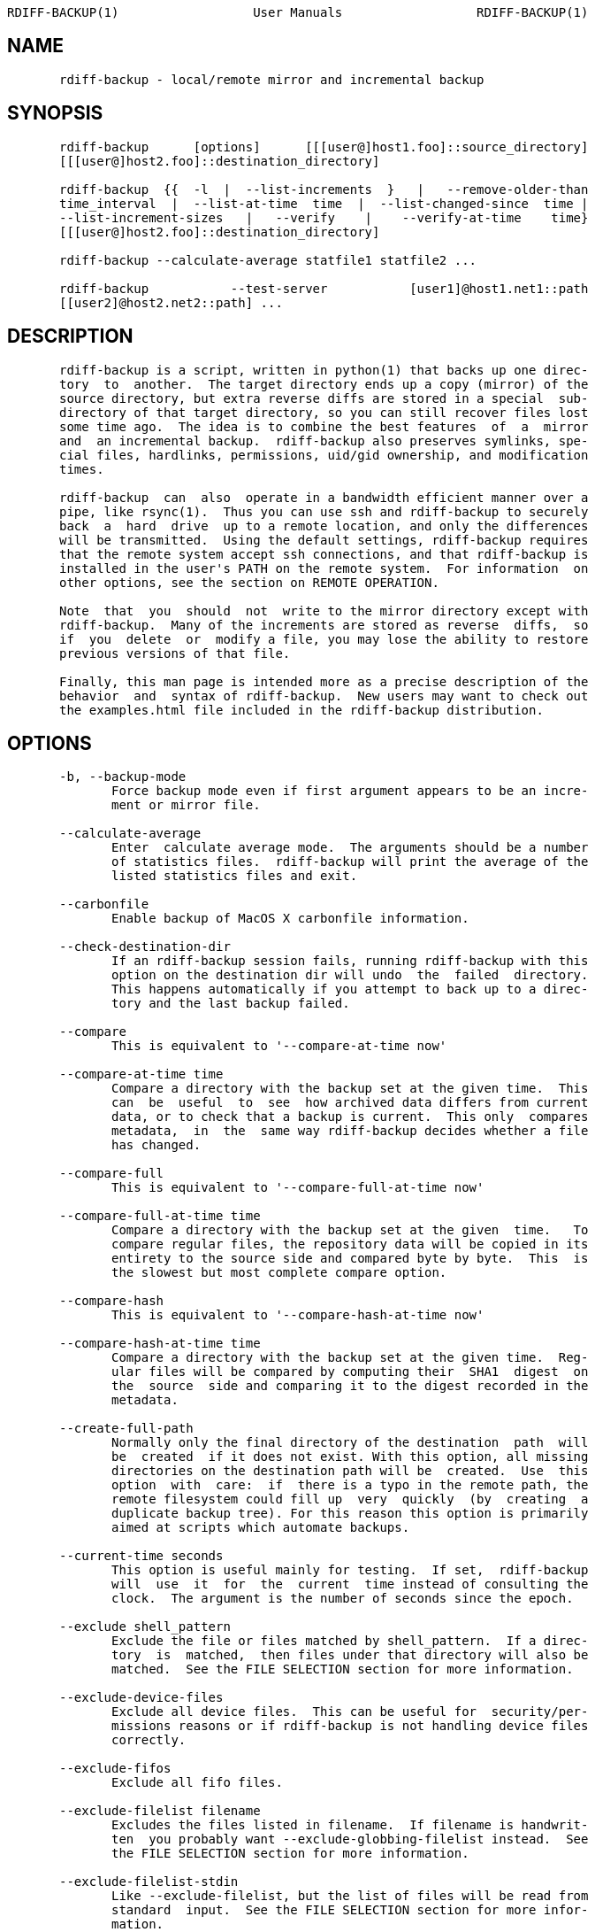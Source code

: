 ....
RDIFF-BACKUP(1)                  User Manuals                  RDIFF-BACKUP(1)



....

== NAME

....
       rdiff-backup - local/remote mirror and incremental backup

....

== SYNOPSIS

....
       rdiff-backup      [options]      [[[user@]host1.foo]::source_directory]
       [[[user@]host2.foo]::destination_directory]

       rdiff-backup  {{  -l  |  --list-increments  }   |   --remove-older-than
       time_interval  |  --list-at-time  time  |  --list-changed-since  time |
       --list-increment-sizes   |   --verify    |    --verify-at-time    time}
       [[[user@]host2.foo]::destination_directory]

       rdiff-backup --calculate-average statfile1 statfile2 ...

       rdiff-backup           --test-server           [user1]@host1.net1::path
       [[user2]@host2.net2::path] ...


....

== DESCRIPTION

....
       rdiff-backup is a script, written in python(1) that backs up one direc-
       tory  to  another.  The target directory ends up a copy (mirror) of the
       source directory, but extra reverse diffs are stored in a special  sub-
       directory of that target directory, so you can still recover files lost
       some time ago.  The idea is to combine the best features  of  a  mirror
       and  an incremental backup.  rdiff-backup also preserves symlinks, spe-
       cial files, hardlinks, permissions, uid/gid ownership, and modification
       times.

       rdiff-backup  can  also  operate in a bandwidth efficient manner over a
       pipe, like rsync(1).  Thus you can use ssh and rdiff-backup to securely
       back  a  hard  drive  up to a remote location, and only the differences
       will be transmitted.  Using the default settings, rdiff-backup requires
       that the remote system accept ssh connections, and that rdiff-backup is
       installed in the user's PATH on the remote system.  For information  on
       other options, see the section on REMOTE OPERATION.

       Note  that  you  should  not  write to the mirror directory except with
       rdiff-backup.  Many of the increments are stored as reverse  diffs,  so
       if  you  delete  or  modify a file, you may lose the ability to restore
       previous versions of that file.

       Finally, this man page is intended more as a precise description of the
       behavior  and  syntax of rdiff-backup.  New users may want to check out
       the examples.html file included in the rdiff-backup distribution.


....

== OPTIONS

....
       -b, --backup-mode
              Force backup mode even if first argument appears to be an incre-
              ment or mirror file.

       --calculate-average
              Enter  calculate average mode.  The arguments should be a number
              of statistics files.  rdiff-backup will print the average of the
              listed statistics files and exit.

       --carbonfile
              Enable backup of MacOS X carbonfile information.

       --check-destination-dir
              If an rdiff-backup session fails, running rdiff-backup with this
              option on the destination dir will undo  the  failed  directory.
              This happens automatically if you attempt to back up to a direc-
              tory and the last backup failed.

       --compare
              This is equivalent to '--compare-at-time now'

       --compare-at-time time
              Compare a directory with the backup set at the given time.  This
              can  be  useful  to  see  how archived data differs from current
              data, or to check that a backup is current.  This only  compares
              metadata,  in  the  same way rdiff-backup decides whether a file
              has changed.

       --compare-full
              This is equivalent to '--compare-full-at-time now'

       --compare-full-at-time time
              Compare a directory with the backup set at the given  time.   To
              compare regular files, the repository data will be copied in its
              entirety to the source side and compared byte by byte.  This  is
              the slowest but most complete compare option.

       --compare-hash
              This is equivalent to '--compare-hash-at-time now'

       --compare-hash-at-time time
              Compare a directory with the backup set at the given time.  Reg-
              ular files will be compared by computing their  SHA1  digest  on
              the  source  side and comparing it to the digest recorded in the
              metadata.

       --create-full-path
              Normally only the final directory of the destination  path  will
              be  created  if it does not exist. With this option, all missing
              directories on the destination path will be  created.  Use  this
              option  with  care:  if  there is a typo in the remote path, the
              remote filesystem could fill up  very  quickly  (by  creating  a
              duplicate backup tree). For this reason this option is primarily
              aimed at scripts which automate backups.

       --current-time seconds
              This option is useful mainly for testing.  If set,  rdiff-backup
              will  use  it  for  the  current  time instead of consulting the
              clock.  The argument is the number of seconds since the epoch.

       --exclude shell_pattern
              Exclude the file or files matched by shell_pattern.  If a direc-
              tory  is  matched,  then files under that directory will also be
              matched.  See the FILE SELECTION section for more information.

       --exclude-device-files
              Exclude all device files.  This can be useful for  security/per-
              missions reasons or if rdiff-backup is not handling device files
              correctly.

       --exclude-fifos
              Exclude all fifo files.

       --exclude-filelist filename
              Excludes the files listed in filename.  If filename is handwrit-
              ten  you probably want --exclude-globbing-filelist instead.  See
              the FILE SELECTION section for more information.

       --exclude-filelist-stdin
              Like --exclude-filelist, but the list of files will be read from
              standard  input.  See the FILE SELECTION section for more infor-
              mation.

       --exclude-globbing-filelist filename
              Like --exclude-filelist but each line of the  filelist  will  be
              interpreted  according  to  the  same  rules  as  --include  and
              --exclude.

       --exclude-globbing-filelist-stdin
              Like --exclude-globbing-filelist, but the list of files will  be
              read from standard input.

       --exclude-other-filesystems
              Exclude  files  on  file  systems  (identified by device number)
              other than the file system the root of the source  directory  is
              on.

       --exclude-regexp regexp
              Exclude  files  matching the given regexp.  Unlike the --exclude
              option, this option does not  match  files  in  a  directory  it
              matches.  See the FILE SELECTION section for more information.

       --exclude-special-files
              Exclude all device files, fifo files, socket files, and symbolic
              links.

       --exclude-sockets
              Exclude all socket files.

       --exclude-symbolic-links
              Exclude all symbolic links. This option is automatically enabled
              if the backup source is running on native Windows to avoid back-
              ing-up NTFS reparse points.

       --exclude-if-present filename
              Exclude directories if filename is present. This option needs to
              come before any other include or exclude options.

       --force
              Authorize  a more drastic modification of a directory than usual
              (for instance, when overwriting of a destination path,  or  when
              removing  multiple  sessions  with --remove-older-than).  rdiff-
              backup will generally tell you if it needs this.   WARNING:  You
              can cause data loss if you mis-use this option.  Furthermore, do
              NOT use this option when doing a  restore,  as  it  will  DELETE
              FILES, unless you absolutely know what you are doing.

       --group-mapping-file filename
              Map  group  names  and  ids according the the group mapping file
              filename.  See the USERS AND GROUPS section  for  more  informa-
              tion.

       --include shell_pattern
              Similar  to --exclude but include matched files instead.  Unlike
              --exclude, this option will also  match  parent  directories  of
              matched  files  (although  not necessarily their contents).  See
              the FILE SELECTION section for more information.

       --include-filelist filename
              Like --exclude-filelist, but include the listed  files  instead.
              If filename is handwritten you probably want --include-globbing-
              filelist instead.  See  the  FILE  SELECTION  section  for  more
              information.

       --include-filelist-stdin
              Like  --include-filelist,  but  read  the list of included files
              from standard input.

       --include-globbing-filelist filename
              Like --include-filelist but each line of the  filelist  will  be
              interpreted  according  to  the  same  rules  as  --include  and
              --exclude.

       --include-globbing-filelist-stdin
              Like --include-globbing-filelist, but the list of files will  be
              read from standard input.

       --include-regexp regexp
              Include  files  matching  the  regular  expression regexp.  Only
              files explicitly matched by regexp  will  be  included  by  this
              option.  See the FILE SELECTION section for more information.

       --include-special-files
              Include all device files, fifo files, socket files, and symbolic
              links.

       --include-symbolic-links
              Include all symbolic links.

       --list-at-time time
              List the files in the archive that were  present  at  the  given
              time.  If a directory in the archive is specified, list only the
              files under that directory.

       --list-changed-since time
              List the files that have changed in  the  destination  directory
              since  the given time.  See TIME FORMATS for the format of time.
              If a directory in the archive is specified, list only the  files
              under  that  directory.   This  option  does not read the source
              directory; it is used to compare the contents of  two  different
              rdiff-backup sessions.

       -l, --list-increments
              List  the  number  and  date of partial incremental backups con-
              tained in the specified destination  directory.   No  backup  or
              restore will take place if this option is given.

       --list-increment-sizes
              List  the  total  size  of all the increment and mirror files by
              time.  This may be helpful in deciding how  many  increments  to
              keep,  and  when to --remove-older-than.  Specifying a subdirec-
              tory is allowable; then only the sizes of the mirror and  incre-
              ments pertaining to that subdirectory will be listed.

       --max-file-size size
              Exclude files that are larger than the given size in bytes

       --min-file-size size
              Exclude files that are smaller than the given size in bytes

       --never-drop-acls
              Exit  with  error instead of dropping acls or acl entries.  Nor-
              mally this may happen (with a warning) because  the  destination
              does  not  support them or because the relevant user/group names
              do not exist on the destination side.

       --no-acls
              No Access Control Lists - disable backup of ACLs

       --no-carbonfile
              Disable backup of MacOS X carbonfile information

       --no-compare-inode
              This option prevents rdiff-backup  from  flagging  a  hardlinked
              file  as  changed  when  its device number and/or inode changes.
              This option is useful in situations where the source  filesystem
              lacks  persistent  device  and/or inode numbering.  For example,
              network filesystems may have mount-to-mount differences in their
              device  number  (but  possibly  stable  inode numbers); USB/1394
              devices may come up at different  device  numbers  each  remount
              (but  would  generally  have  same  inode number); and there are
              filesystems which don't even have the same  inode  numbers  from
              use to use.  Without the option rdiff-backup may generate unnec-
              essary numbers of tiny diff files.

       --no-compression
              Disable the default gzip compression of most  of  the  .snapshot
              and .diff increment files stored in the rdiff-backup-data direc-
              tory.  A backup volume can contain compressed  and  uncompressed
              increments, so using this option inconsistently is fine.

       --no-compression-regexp  regexp
              Do  not compress increments based on files whose filenames match
              regexp.  The default includes many common  audiovisual  and  ar-
              chive files, and may be found in Globals.py.

       --no-eas
              No Extended Attributes support - disable backup of EAs.

       --no-file-statistics
              This  will  disable  writing  to the file_statistics file in the
              rdiff-backup-data directory.   rdiff-backup  will  run  slightly
              quicker and take up a bit less space.

       --no-hard-links
              Don't  replicate  hard links on destination side.  If many hard-
              linked files are present, this option can  drastically  decrease
              memory  usage.   This option is enabled by default if the backup
              source or restore destination is running on native Windows.

       --null-separator
              Use nulls (\0) instead of  newlines  (\n)  as  line  separators,
              which  may help when dealing with filenames containing newlines.
              This affects the expected format of the files specified  by  the
              --{include|exclude}-filelist[-stdin]  switches  as  well  as the
              format of the directory statistics file.

       --parsable-output
              If set, rdiff-backup's output will be tailored for easy  parsing
              by computers, instead of convenience for humans.  Currently this
              only applies when listing increments using  the  -l  or  --list-
              increments  switches,  where  the  time will be given in seconds
              since the epoch.

       --override-chars-to-quote
              If the filesystem to which we are backing up is not  case-sensi-
              tive,  automatic  'quoting' of characters occurs. For example, a
              file 'Developer.doc' will be converted into  ';068eveloper.doc'.
              To override this behavior, you need to specify this option.

       --preserve-numerical-ids
              If  set,  rdiff-backup will preserve uids/gids instead of trying
              to preserve unames and gnames.  See the USERS AND GROUPS section
              for more information.

       --print-statistics
              If  set,  summary  statistics will be printed after a successful
              backup.  If not set, this information will  still  be  available
              from  the  session  statistics file.  See the STATISTICS section
              for more information.

       -r, --restore-as-of restore_time
              Restore the specified directory as it was  as  of  restore_time.
              See  the TIME FORMATS section for more information on the format
              of restore_time, and see the RESTORING section for more informa-
              tion on restoring.

       --remote-cmd cmd
              Deprecated. Please use --remote-schema instead

       --remote-schema schema
              Specify  an alternate method of connecting to a remote computer.
              This is necessary to get rdiff-backup not to use ssh for  remote
              backups, or if, for instance, rdiff-backup is not in the PATH on
              the remote side.  See the  REMOTE  OPERATION  section  for  more
              information.

       --remote-tempdir path
              Adds  the  --tempdir  option  with  argument  path when invoking
              remote instances of rdiff-backup.

       --remove-older-than time_spec
              Remove the incremental backup  information  in  the  destination
              directory  that  has  been  around  longer  than the given time.
              time_spec can be either an absolute time, like "2002-01-04",  or
              a  time  interval.   The time interval is an integer followed by
              the character s, m, h, D, W, M, or Y, indicating  seconds,  min-
              utes,  hours,  days,  weeks, months, or years respectively, or a
              number of these concatenated.  For example, 32m  means  32  min-
              utes,  and 3W2D10h7s means 3 weeks, 2 days, 10 hours, and 7 sec-
              onds.  In this context, a month means 30 days,  a  year  is  365
              days, and a day is always 86400 seconds.

              rdiff-backup  cannot remove-older-than and back up or restore in
              a single session.  In order  to  both  backup  a  directory  and
              remove old files in it, you must run rdiff-backup twice.

              By  default,  rdiff-backup will only delete information from one
              session at a time.  To remove two or more sessions at  the  same
              time,  supply  the --force option (rdiff-backup will tell you if
              --force is required).

              Note that snapshots of deleted files are covered by this  opera-
              tion.  Thus if you deleted a file two weeks ago, backed up imme-
              diately afterwards, and then  ran  rdiff-backup  with  --remove-
              older-than  10D  today,  no  trace  of  that  file would remain.
              Finally, file selection options such as --include and  --exclude
              don't affect --remove-older-than.

       --restrict path
              Require  that  all  file  access be inside the given path.  This
              switch, and the following two, are intended to be used with  the
              --server  switch  to  provide  a  bit more protection when doing
              automated remote backups.  They are not intended  as  your  only
              line  of  defense  so please don't do something silly like allow
              public access to an rdiff-backup  server  run  with  --restrict-
              read-only.

       --restrict-read-only path
              Like --restrict, but also reject all write requests.

       --restrict-update-only path
              Like --restrict, but only allow writes as part of an incremental
              backup.  Requests for  other  types  of  writes  (for  instance,
              deleting path) will be rejected.

       --server
              Enter  server mode (not to be invoked directly, but instead used
              by another rdiff-backup process on a remote computer).

       --ssh-no-compression
              When running ssh, do not use the -C option  to  enable  compres-
              sion.   --ssh-no-compression  is  ignored  if  you specify a new
              schema using --remote-schema.

       --tempdir path
              Sets the directory that rdiff-backup uses for temporary files to
              the  given path. The environment variables TMPDIR, TEMP, and TMP
              can also be used to set the temporary files directory.  See  the
              documentation  of  the  Python tempfile module for more informa-
              tion.

       --terminal-verbosity [0-9]
              Select which messages will be displayed  to  the  terminal.   If
              missing the level defaults to the verbosity level.

       --test-server
              Test  for  the  presence  of a compatible rdiff-backup server as
              specified in  the  following  host::filename  argument(s).   The
              filename section will be ignored.

       --use-compatible-timestamps
              Create timestamps in which the hour/minute/second separator is a
              - (hyphen) instead of a : (colon). It is safe to use this option
              on one backup, and then not use it on another; rdiff-backup sup-
              ports the intermingling of  different  timestamp  formats.  This
              option is enabled by default on platforms which require that the
              colon be escaped.

       --user-mapping-file filename
              Map user names and ids according to the user mapping file  file-
              name.  See the USERS AND GROUPS section for more information.

       -v[0-9], --verbosity [0-9]
              Specify  verbosity level (0 is totally silent, 3 is the default,
              and 9 is noisiest).  This determines how much is written to  the
              log file.

       --verify
              This is short for --verify-at-time now

       --verify-at-time now
              Check  all  the data in the repository at the given time by com-
              puting the SHA1 hash of all the regular files and comparing them
              with the hashes stored in the metadata file.

       -V, --version
              Print the current version and exit


....

== RESTORING

....
       There are two ways to tell rdiff-backup to restore a file or directory.
       Firstly, you can run rdiff-backup on a mirror file and use  the  -r  or
       --restore-as-of  options.   Secondly,  you  can  run it on an increment
       file.

       For example, suppose in the past you have run:

              rdiff-backup /usr /usr.backup

       to back up the /usr directory into the /usr.backup directory,  and  now
       want  a  copy  of  the  /usr/local  directory the way it was 3 days ago
       placed at /usr/local.old.

       One way to do this is to run:

              rdiff-backup -r 3D /usr.backup/local /usr/local.old

       where above the "3D" means 3 days (for other ways to specify the  time,
       see  the  TIME  FORMATS  section).  The /usr.backup/local directory was
       selected, because that is the directory containing the current  version
       of /usr/local.

       Note that the option to --restore-as-of always specifies an exact time.
       (So "3D" refers to the instant 72 hours before the present.)  If  there
       was  no  backup  made  at  that  time,  rdiff-backup restores the state
       recorded for the previous backup.  For instance, in the above case,  if
       "3D"  is  used,  and there are only backups from 2 days and 4 days ago,
       /usr/local as it was 4 days ago will be restored.

       The second way to restore  files  involves  finding  the  corresponding
       increment  file.   It  would be in the /backup/rdiff-backup-data/incre-
       ments/usr  directory,  and   its   name   would   be   something   like
       "local.2002-11-09T12:43:53-04:00.dir"  where  the  time indicates it is
       from 3 days ago.  Note that the increment files  all  end  in  ".diff",
       ".snapshot",  ".dir",  or  ".missing", where ".missing" just means that
       the file didn't exist at that time (finally, some of these may be gzip-
       compressed, and have an extra ".gz" to indicate this).  Then running:

              rdiff-backup                    /backup/rdiff-backup-data/incre-
              ments/usr/local.<time>.dir /usr/local.old

       would also restore the file as desired.

       If you are not sure exactly which version of a file  you  need,  it  is
       probably  easiest  to  either  restore  from  the  increments  files as
       described immediately above, or to see which increments  are  available
       with   -l/--list-increments,   and   then   specify  exact  times  into
       -r/--restore-as-of.


....

== TIME FORMATS

....
       rdiff-backup uses time strings in two  places.   Firstly,  all  of  the
       increment  files rdiff-backup creates will have the time in their file-
       names in  the  w3  datetime  format  as  described  in  a  w3  note  at
       http://www.w3.org/TR/NOTE-datetime.     Basically    they   look   like
       "2001-07-15T04:09:38-07:00", which  means  what  it  looks  like.   The
       "-07:00" section means the time zone is 7 hours behind UTC.

       Secondly, the -r, --restore-as-of, and --remove-older-than options take
       a time string, which can be given in any of several formats:

       1.     the string "now" (refers to the current time)

       2.     a sequences of digits, like "123456890" (indicating the time  in
              seconds after the epoch)

       3.     A string like "2002-01-25T07:00:00+02:00" in datetime format

       4.     An interval, which is a number followed by one of the characters
              s, m, h, D, W, M, or  Y  (indicating  seconds,  minutes,  hours,
              days, weeks, months, or years respectively), or a series of such
              pairs.  In this case the string refers to the time that preceded
              the  current  time by the length of the interval.  For instance,
              "1h78m" indicates the time that was one hour and 78 minutes ago.
              The calendar here is unsophisticated: a month is always 30 days,
              a year is always 365 days, and a day is always 86400 seconds.

       5.     A date format of the form YYYY/MM/DD, YYYY-MM-DD, MM/DD/YYYY, or
              MM-DD-YYYY,  which  indicates  midnight  on the day in question,
              relative  to  the  current  timezone  settings.   For  instance,
              "2002/3/5",  "03-05-2002",  and  "2002-3-05" all mean March 5th,
              2002.

       6.     A backup session specification which is a  non-negative  integer
              followed  by  'B'.  For instance, '0B' specifies the time of the
              current mirror, and '3B' specifies the time of  the  3rd  newest
              increment.


....

== REMOTE OPERATION

....
       In order to access remote files, rdiff-backup opens up a pipe to a copy
       of rdiff-backup running on the remote machine.  Thus rdiff-backup  must
       be  installed  on  both  ends.   To  open this pipe, rdiff-backup first
       splits the filename  into  host_info::pathname.   It  then  substitutes
       host_info into the remote schema, and runs the resulting command, read-
       ing its input and output.

       The default remote schema is 'ssh -C %s  rdiff-backup  --server'  where
       host_info   is   substituted   for   '%s'.   So  if  the  host_info  is
       user@host.net, then rdiff-backup runs 'ssh  user@host.net  rdiff-backup
       --server'.  Using --remote-schema, rdiff-backup can invoke an arbitrary
       command in order to open up a remote pipe.  For instance,
              rdiff-backup --remote-schema 'cd  /usr;  %s'  foo  'rdiff-backup
              --server'::bar
       is basically equivalent to (but slower than)
              rdiff-backup foo /usr/bar

       Concerning  quoting, if for some reason you need to put two consecutive
       colons in the host_info section of a host_info::pathname  argument,  or
       in  the pathname of a local file, you can quote one of them by prepend-
       ing a backslash.  So in 'a\::b::c', host_info is 'a::b' and  the  path-
       name  is  'c'.   Similarly,  if you want to refer to a local file whose
       filename contains two consecutive colons, like 'strange::file',  you'll
       have  to  quote  one of the colons as in 'strange\::file'.  Because the
       backslash is a quote character in these circumstances, it too  must  be
       quoted  to  get  a  literal  backslash,  so  'foo\::\\bar' evaluates to
       'foo::\bar'.  To make things more complicated, because the backslash is
       also  a  common shell quoting character, you may need to type in '\\\\'
       at the shell prompt to get a literal backslash (if it  makes  you  feel
       better,  I  had  to  type  in  8  backslashes  to  get that in this man
       page...).  And finally, to include a literal % in the string  specified
       by --remote-schema, quote it with another %, as in %%.

       Although  ssh  itself  may be secure, using rdiff-backup in the default
       way presents some security risks.  For instance if the server is run as
       root, then an attacker who compromised the client could then use rdiff-
       backup to overwrite arbitrary server files by "backing up"  over  them.
       Such  a  setup  can be made more secure by using the sshd configuration
       option  command="rdiff-backup  --server"  possibly   along   with   the
       --restrict* options to rdiff-backup.  For more information, see the web
       page, the wiki, and the entries for the --restrict* options on this man
       page.


....

== FILE SELECTION

....
       rdiff-backup has a number of file selection options.  When rdiff-backup
       is run, it searches through the given source directory and backs up all
       the  files  matching  the specified options.  This selection system may
       appear complicated, but it is supposed to be flexible and  easy-to-use.
       If you just want to learn the basics, first look at the selection exam-
       ples in the examples.html file included in the package, or on  the  web
       at http://rdiff-backup.nongnu.org/examples.html

       rdiff-backup's  selection  system  was originally inspired by rsync(1),
       but there are many differences.  (For  instance,  trailing  backslashes
       have no special significance.)

       The  file  selection system comprises a number of file selection condi-
       tions, which are set using one of the following command  line  options:
       --exclude, --exclude-filelist, --exclude-device-files, --exclude-fifos,
       --exclude-sockets,    --exclude-symbolic-links,     --exclude-globbing-
       filelist,  --exclude-globbing-filelist-stdin, --exclude-filelist-stdin,
       --exclude-regexp,   --exclude-special-files,   --include,    --include-
       filelist,   --include-globbing-filelist,   --include-globbing-filelist-
       stdin,  --include-filelist-stdin,  and  --include-regexp.   Each   file
       selection  condition  either  matches or doesn't match a given file.  A
       given file is excluded by the file selection system  exactly  when  the
       first  matching  file  selection  condition  specifies that the file be
       excluded; otherwise the file is included.  When backing up, if  a  file
       is  excluded,  rdiff-backup  acts as if that file does not exist in the
       source directory.  When restoring, an excluded file is  considered  not
       to exist in either the source or target directories.

       For instance,

              rdiff-backup --include /usr --exclude /usr /usr /backup

       is exactly the same as

              rdiff-backup /usr /backup

       because  the  include  and  exclude  directives  match exactly the same
       files, and the --include comes first, giving it precedence.  Similarly,

              rdiff-backup  --include /usr/local/bin --exclude /usr/local /usr
              /backup

       would backup the /usr/local/bin directory (and its contents),  but  not
       /usr/local/doc.

       The  include, exclude, include-globbing-filelist, and exclude-globbing-
       filelist options accept extended shell globbing patterns.   These  pat-
       terns  can  contain  the special patterns *, **, ?, and [...].  As in a
       normal shell, * can be expanded to any string of  characters  not  con-
       taining "/", ?  expands to any character except "/", and [...]  expands
       to a single character of those characters specified (ranges are accept-
       able).   The  new special pattern, **, expands to any string of charac-
       ters whether or not it  contains  "/".   Furthermore,  if  the  pattern
       starts  with "ignorecase:" (case insensitive), then this prefix will be
       removed and any character in the string can be replaced with an  upper-
       or lowercase version of itself.

       If you need to match filenames which contain the above globbing charac-
       ters, they may be escaped using a backslash  "\".  The  backslash  will
       only  escape  the character following it so for ** you will need to use
       "\*\*" to avoid escaping it to the * globbing character.

       Remember that you may need to quote these characters when  typing  them
       into  a  shell,  so  the shell does not interpret the globbing patterns
       before rdiff-backup sees them.

       The --exclude pattern option matches a file iff:

       1.     pattern can be expanded into the file's filename, or

       2.     the file is inside a directory matched by the option.

       Conversely, --include pattern matches a file iff:

       1.     pattern can be expanded into the file's filename,

       2.     the file is inside a directory matched by the option, or

       3.     the file is a directory which contains a  file  matched  by  the
              option.

       For example,

              --exclude /usr/local

       matches /usr/local, /usr/local/lib, and /usr/local/lib/netscape.  It is
       the same as --exclude /usr/local --exclude '/usr/local/**'.

              --include /usr/local

       specifies    that     /usr,     /usr/local,     /usr/local/lib,     and
       /usr/local/lib/netscape  (but not /usr/doc) all be backed up.  Thus you
       don't have to worry about including parent  directories  to  make  sure
       that included subdirectories have somewhere to go.  Finally,

              --include ignorecase:'/usr/[a-z0-9]foo/*/**.py'

       would  match  a  file  like  /usR/5fOO/hello/there/world.py.  If it did
       match anything, it would also match /usr.  If there is no existing file
       that  the given pattern can be expanded into, the option will not match
       /usr.

       The --include-filelist,  --exclude-filelist,  --include-filelist-stdin,
       and --exclude-filelist-stdin options also introduce file selection con-
       ditions.  They direct rdiff-backup to read in  a  file,  each  line  of
       which  is  a file specification, and to include or exclude the matching
       files.  Lines are separated by newlines or nulls, depending on  whether
       the  --null-separator  switch  was  given.   Each line in a filelist is
       interpreted similarly to the way extended shell patterns  are,  with  a
       few exceptions:

       1.     Globbing patterns like *, **, ?, and [...]  are not expanded.

       2.     Include  patterns  do  not  match  files  in a directory that is
              included.  So /usr/local in  an  include  file  will  not  match
              /usr/local/doc.

       3.     Lines  starting with "+ " are interpreted as include directives,
              even if found in a filelist  referenced  by  --exclude-filelist.
              Similarly,  lines  starting with "- " exclude files even if they
              are found within an include filelist.

       For example, if the file "list.txt" contains the lines:

              /usr/local
              - /usr/local/doc
              /usr/local/bin
              + /var
              - /var

       then "--include-filelist list.txt" would include /usr, /usr/local,  and
       /usr/local/bin.        It       would      exclude      /usr/local/doc,
       /usr/local/doc/python,  etc.   It   neither   excludes   nor   includes
       /usr/local/man, leaving the fate of this directory to the next specifi-
       cation condition.  Finally, it is undefined what happens with /var.   A
       single file list should not contain conflicting file specifications.

       The --include-globbing-filelist and --exclude-globbing-filelist options
       also specify filelists, but each line in the filelist  will  be  inter-
       preted  as  a  globbing pattern the way --include and --exclude options
       are interpreted (although "+ " and "- " prefixing  is  still  allowed).
       For instance, if the file "globbing-list.txt" contains the lines:

              dir/foo
              + dir/bar
              - **

       Then  "--include-globbing-filelist  globbing-list.txt" would be exactly
       the same as specifying "--include dir/foo --include  dir/bar  --exclude
       **" on the command line.

       Finally,  the  --include-regexp  and --exclude-regexp allow files to be
       included and excluded if their filenames match a python regular expres-
       sion.   Regular  expression  syntax is too complicated to explain here,
       but is covered in Python's library reference.  Unlike the --include and
       --exclude  options,  the  regular  expression options don't match files
       containing or contained in matched files.  So for instance

              --include '[0-9]{7}(?!foo)'

       matches any files whose full pathnames  contain  7  consecutive  digits
       which  aren't followed by 'foo'.  However, it wouldn't match /home even
       if /home/ben/1234567 existed.


....

== USERS AND GROUPS

....
       There can be complications preserving ownership  across  systems.   For
       instance  the  username  that  owns a file on the source system may not
       exist on the destination.  Here is how rdiff-backup maps  ownership  on
       the  source  to  the destination (or vice-versa, in the case of restor-
       ing):


       1.     If the --preserve-numerical-ids  option  is  given,  the  remote
              files  will always have the same uid and gid, both for ownership
              and ACL entries.  This may cause unames and gnames to change.

       2.     Otherwise, attempt to preserve the user and group names for own-
              ership  and  in ACLs.  This may result in files having different
              uids and gids across systems.

       3.     If a name cannot be preserved (e.g. because  the  username  does
              not  exist), preserve the original id, but only in cases of user
              and group ownership.  For ACLs, omit any entry that  has  a  bad
              user or group name.

       4.     The  --user-mapping-file  and --group-mapping-file options over-
              ride this behavior.  If either of these options  is  given,  the
              policy described in 2 and 3 above will be followed, but with the
              mapped user and group instead of the original.  If  you  specify
              both  --preserve-numerical-ids  and  one of the mapping options,
              the behavior is undefined.

       The user and group mapping files both have the same form:

              old_name_or_id1:new_name_or_id1
              old_name_or_id2:new_name_or_id2
              <etc>

       Each line should contain a name or id, followed by a  colon  ":",  fol-
       lowed  by  another name or id.  If a name or id is not listed, they are
       treated in the default way described above.

       When restoring, the above behavior is also followed, but note that  the
       original  source  user/group  information  will  be  the input, not the
       already mapped user/group information present in the backup repository.
       For  instance,  suppose you have mapped all the files owned by alice in
       the source so that they are owned by ben in the repository, and now you
       want  to  restore,  making sure the files owned originally by alice are
       still owned by alice.  In this case there is no need to use any of  the
       mapping  options.   However, if you wanted to restore the files so that
       the files originally owned by alice on the source are now owned by ben,
       you  would  have  to use the mapping options, even though you just want
       the unames of the repository's files preserved in the restored files.



....

== STATISTICS

....
       Every session rdiff-backup saves various statistics into two files, the
       session    statistics    file    at   rdiff-backup-data/session_statis-
       tics.<time>.data and the directory  statistics  file  at  rdiff-backup-
       data/directory_statistics.<time>.data.   They  are  both text files and
       contain similar information: how many  files  changed,  how  many  were
       deleted,  the total size of increment files created, etc.  However, the
       session statistics file is  intended  to  be  very  readable  and  only
       describes  the  session  as  a whole.  The directory statistics file is
       more compact (and slightly less readable) but describes every directory
       backed up.  It also may be compressed to save space.

       Statistics-related  options include --print-statistics and --null-sepa-
       rator.

       Also, rdiff-backup will save various messages to the log file, which is
       rdiff-backup-data/backup.log  for  backup  sessions  and  rdiff-backup-
       data/restore.log for restore sessions.  Generally what  is  written  to
       this  file  will  coincide  with  the  messages  displayed to stdout or
       stderr, although this can  be  changed  with  the  --terminal-verbosity
       option.

       The  log  file  is  not compressed and can become quite large if rdiff-
       backup is run with high verbosity.


....

== EXIT STATUS

....
       If rdiff-backup finishes successfully, the exit status will be  0.   If
       there  is  an unrecoverable (critical) error, it will be non-zero (usu-
       ally 1, but don't depend on this  specific  value).   When  setting  up
       rdiff-backup  to  run  automatically (as from cron(8) or similar) it is
       probably a good idea to check the exit code.


....

== BUGS

....
       The gzip library in versions 2.2 and earlier of python  (but  fixed  in
       2.3a1)  has  trouble producing files over 2GB in length.  This bug will
       prevent rdiff-backup from producing large compressed increments  (snap-
       shots  or  diffs).   A  workaround  is to disable compression for large
       uncompressable files.


....

== AUTHOR

....
       Ben Escoto <ben@emerose.org>

       Feel free to ask me questions or send me bug reports, but you may  want
       to see the web page, mentioned below, first.


....

== SEE ALSO

....
       python(1),  rdiff(1), rsync(1), ssh(1).  The main rdiff-backup web page
       is at http://rdiff-backup.nongnu.org/.  It has more information,  links
       to the mailing list and CVS, etc.




Version 1.3.3                     MARCH 2009                   RDIFF-BACKUP(1)
....

'''''

Man(1) output converted with
http://www.oac.uci.edu/indiv/ehood/man2html.html[man2html]
